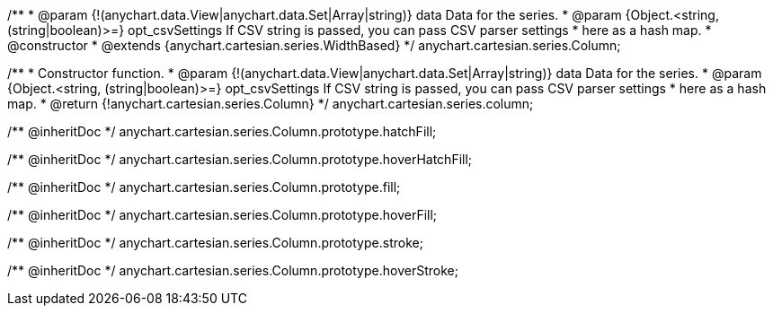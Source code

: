 /**
 * @param {!(anychart.data.View|anychart.data.Set|Array|string)} data Data for the series.
 * @param {Object.<string, (string|boolean)>=} opt_csvSettings If CSV string is passed, you can pass CSV parser settings
 *    here as a hash map.
 * @constructor
 * @extends {anychart.cartesian.series.WidthBased}
 */
anychart.cartesian.series.Column;

/**
 * Constructor function.
 * @param {!(anychart.data.View|anychart.data.Set|Array|string)} data Data for the series.
 * @param {Object.<string, (string|boolean)>=} opt_csvSettings If CSV string is passed, you can pass CSV parser settings
 *    here as a hash map.
 * @return {!anychart.cartesian.series.Column}
 */
anychart.cartesian.series.column;

/** @inheritDoc */
anychart.cartesian.series.Column.prototype.hatchFill;

/** @inheritDoc */
anychart.cartesian.series.Column.prototype.hoverHatchFill;

/** @inheritDoc */
anychart.cartesian.series.Column.prototype.fill;

/** @inheritDoc */
anychart.cartesian.series.Column.prototype.hoverFill;

/** @inheritDoc */
anychart.cartesian.series.Column.prototype.stroke;

/** @inheritDoc */
anychart.cartesian.series.Column.prototype.hoverStroke;

